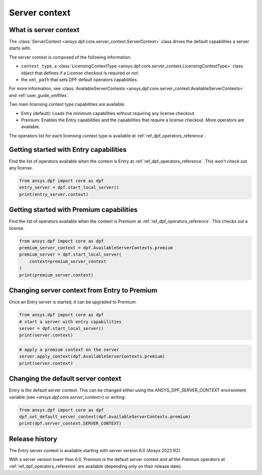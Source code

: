.. _user_guide_server_context:

==============
Server context
==============

What is server context
----------------------

The :class:`ServerContext <ansys.dpf.core.server_context.ServerContext>` class drives the
default capabilities a server starts with.

The server context is composed of the following information:

- ``context_type``, a :class:`LicensingContextType <ansys.dpf.core.server_context.LicensingContextType>`
  class object that defines if a License checkout is required or not.
- the ``xml_path`` that sets DPF default operators capabilities.

For more information,
see :class:`AvailableServerContexts <ansys.dpf.core.server_context.AvailableServerContexts>`
and :ref:`user_guide_xmlfiles`.

Two main licensing context type capabilities are available: 

- Entry (default): Loads the minimum capabilities without requiring any license checkout.
- Premium: Enables the Entry capabilities and the capabilities that require a license checkout.
  More operators are available.

The operators list for each licensing context type is available at
:ref:`ref_dpf_operators_reference`.

Getting started with Entry capabilities
---------------------------------------

Find the list of operators available when the context is Entry at :ref:`ref_dpf_operators_reference`.
This won't check out any license.

.. code-block::
	   
    from ansys.dpf import core as dpf
    entry_server = dpf.start_local_server()
    print(entry_server.context)

.. rst-class:: sphx-glr-script-out

 .. code-block:: none
 
    Server Context of type LicensingContextType.entry with no xml path

Getting started with Premium capabilities
-----------------------------------------

Find the list of operators available when the context is Premium at :ref:`ref_dpf_operators_reference`.
This checks out a license.

.. code-block::
	   
    from ansys.dpf import core as dpf
    premium_server_context = dpf.AvailableServerContexts.premium
    premium_server = dpf.start_local_server(
        context=premium_server_context
    )
    print(premium_server.context)

.. rst-class:: sphx-glr-script-out

 .. code-block:: none
 
    Server Context of type LicensingContextType.premium with no xml path
	   
Changing server context from Entry to Premium
---------------------------------------------

Once an Entry server is started, it can be upgraded to Premium:

.. code-block::

    from ansys.dpf import core as dpf
    # start a server with entry capabilities
    server = dpf.start_local_server()
    print(server.context)
	
.. rst-class:: sphx-glr-script-out

 .. code-block:: none
 
    Server Context of type LicensingContextType.entry with no xml path

.. code-block::
 
    # apply a premium context on the server
    server.apply_context(dpf.AvailableServerContexts.premium)
    print(server.context)

.. rst-class:: sphx-glr-script-out

 .. code-block:: none
 
    Server Context of type LicensingContextType.premium with no xml path


Changing the default server context
-----------------------------------

Entry is the default server context. This can be changed either using the ANSYS_DPF_SERVER_CONTEXT
environment variable (see `<ansys.dpf.core.server_context>`) or writing:

.. code-block::

    from ansys.dpf import core as dpf
    dpf.set_default_server_context(dpf.AvailableServerContexts.premium)
    print(dpf.server_context.SERVER_CONTEXT)
	
.. rst-class:: sphx-glr-script-out

 .. code-block:: none
 
    Server Context of type LicensingContextType.premium with no xml path


Release history
---------------

The Entry server context is available starting with server version 6.0 
(Ansys 2023 R2). 

With a server version lower than 6.0, Premium is the default server
context and all the Premium operators at :ref:`ref_dpf_operators_reference` 
are available (depending only on their release date).